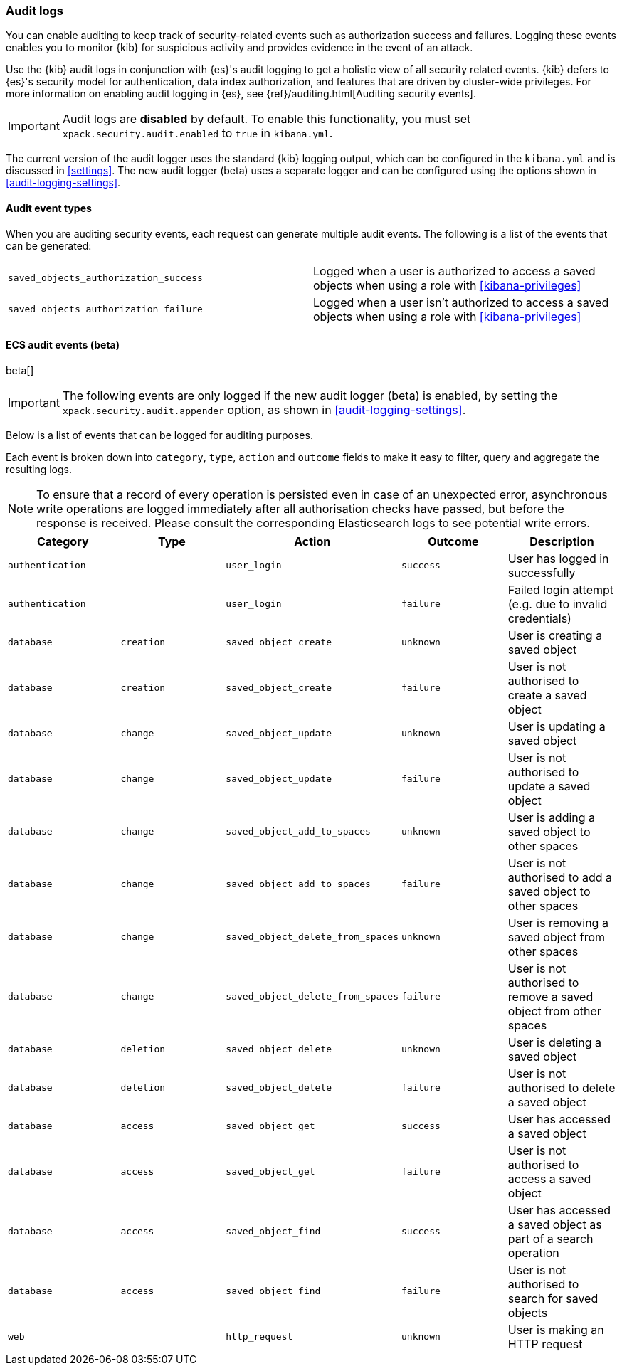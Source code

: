 [role="xpack"]
[[xpack-security-audit-logging]]
=== Audit logs

You can enable auditing to keep track of security-related events such as
authorization success and failures. Logging these events enables you to monitor
{kib} for suspicious activity and provides evidence in the event of an attack.

Use the {kib} audit logs in conjunction with {es}'s audit logging to get a
holistic view of all security related events. {kib} defers to {es}'s security
model for authentication, data index authorization, and features that are driven
by cluster-wide privileges. For more information on enabling audit logging in
{es}, see {ref}/auditing.html[Auditing security events].

[IMPORTANT]
============================================================================
Audit logs are **disabled** by default. To enable this functionality, you must
set `xpack.security.audit.enabled` to `true` in `kibana.yml`.
============================================================================

The current version of the audit logger uses the standard {kib} logging output,
which can be configured in the `kibana.yml` and is discussed in <<settings>>.
The new audit logger (beta) uses a separate logger and can be configured using
the options shown in <<audit-logging-settings>>. 

==== Audit event types

When you are auditing security events, each request can generate multiple audit
events. The following is a list of the events that can be generated:

|======
| `saved_objects_authorization_success`    | Logged when a user is authorized to access a saved
                                             objects when using a role with <<kibana-privileges>>
| `saved_objects_authorization_failure`    | Logged when a user isn't authorized to access a saved
                                             objects when using a role with <<kibana-privileges>>
|======

==== ECS audit events (beta)

beta[]

[IMPORTANT]
============================================================================
The following events are only logged if the new audit logger (beta) is enabled,
by setting the `xpack.security.audit.appender` option, as shown in
<<audit-logging-settings>>.
============================================================================

Below is a list of events that can be logged for auditing purposes. 

Each event is broken down into `category`, `type`, `action` and `outcome` fields
to make it easy to filter, query and aggregate the resulting logs. 

[NOTE]
============================================================================
To ensure that a record of every operation is persisted even in case of an
unexpected error, asynchronous write operations are logged immediately after all
authorisation checks have passed, but before the response is received. Please
consult the corresponding Elasticsearch logs to see potential write errors.
============================================================================

[cols="5*<",options="header"]
|======
| Category
| Type
| Action
| Outcome
| Description

| `authentication`
| 
| `user_login`
| `success`
| User has logged in successfully

| `authentication`
| 
| `user_login`
| `failure`
| Failed login attempt (e.g. due to invalid credentials)

| `database`
| `creation`
| `saved_object_create`
| `unknown`
| User is creating a saved object

| `database`
| `creation`
| `saved_object_create`
| `failure`
| User is not authorised to create a saved object

| `database`
| `change`
| `saved_object_update`
| `unknown`
| User is updating a saved object

| `database`
| `change`
| `saved_object_update`
| `failure`
| User is not authorised to update a saved object

| `database`
| `change`
| `saved_object_add_to_spaces`
| `unknown`
| User is adding a saved object to other spaces

| `database`
| `change`
| `saved_object_add_to_spaces`
| `failure`
| User is not authorised to add a saved object to other spaces

| `database`
| `change`
| `saved_object_delete_from_spaces`
| `unknown`
| User is removing a saved object from other spaces

| `database`
| `change`
| `saved_object_delete_from_spaces`
| `failure`
| User is not authorised to remove a saved object from other spaces

| `database`
| `deletion`
| `saved_object_delete`
| `unknown`
| User is deleting a saved object

| `database`
| `deletion`
| `saved_object_delete`
| `failure`
| User is not authorised to delete a saved object

| `database`
| `access`
| `saved_object_get`
| `success`
| User has accessed a saved object

| `database`
| `access`
| `saved_object_get`
| `failure`
| User is not authorised to access a saved object

| `database`
| `access`
| `saved_object_find`
| `success`
| User has accessed a saved object as part of a search operation

| `database`
| `access`
| `saved_object_find`
| `failure`
| User is not authorised to search for saved objects

| `web`
| 
| `http_request`
| `unknown`
| User is making an HTTP request
|======
